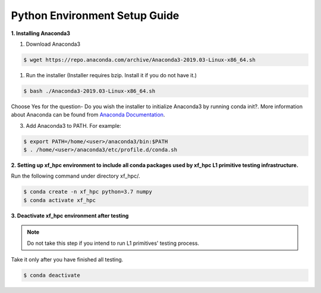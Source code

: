 .. meta::
   :keywords: BLAS, Library, Vitis BLAS Library, python, setup
   :description: Python environment setup guide.
   :xlnxdocumentclass: Document
   :xlnxdocumenttype: Tutorials



Python Environment Setup Guide
===============================

**1. Installing Anaconda3**

1) Download Anaconda3

.. code-block:: bash

  $ wget https://repo.anaconda.com/archive/Anaconda3-2019.03-Linux-x86_64.sh

1) Run the installer (Installer requires bzip. Install it if you do not have it.)

.. code-block:: bash

  $ bash ./Anaconda3-2019.03-Linux-x86_64.sh

Choose Yes for the question- Do you wish the installer to initialize Anaconda3 by running conda init?. More information about Anaconda can be found from `Anaconda Documentation`_.

.. _Anaconda Documentation: https://docs.anaconda.com/anaconda/

3) Add Anaconda3 to PATH. For example:

.. code-block:: bash

  $ export PATH=/home/<user>/anaconda3/bin:$PATH
  $ . /home/<user>/anaconda3/etc/profile.d/conda.sh


**2. Setting up xf_hpc environment to include all conda packages used by xf_hpc L1 primitive testing infrastructure.**

Run the following command under directory xf_hpc/. 

.. code-block:: bash

  $ conda create -n xf_hpc python=3.7 numpy
  $ conda activate xf_hpc


**3. Deactivate xf_hpc environment after testing**

.. Note:: Do not take this step if you intend to run L1 primitives' testing process. 
Take it only after you have finished all testing.

.. code-block:: bash

  $ conda deactivate
